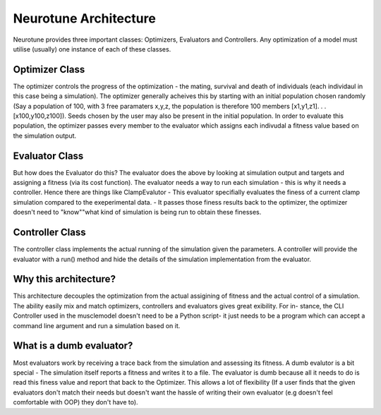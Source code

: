 Neurotune Architecture
===========================

Neurotune provides three important classes: Optimizers, Evaluators
and Controllers. Any optimization of a model must utilise (usually) one
instance of each of these classes.

Optimizer Class
---------------
The optimizer controls the progress of the optimization - the mating, survival 
and death of individuals (each individaul in this case being a simulation).
The optimizer generally acheives this by starting with an initial population 
chosen randomly (Say a population of 100, with 3 free paramaters x,y,z, 
the population is therefore 100 members [x1,y1,z1]. . . [x100,y100,z100]).
Seeds chosen by the user may also be present in the initial population. 
In order to evaluate this population, the optimizer passes every member 
to the evaluator which assigns each indivudal a fitness value based on 
the simulation output.

Evaluator Class
---------------
But how does the Evaluator do this?
The evaluator does the above by
looking at simulation output and targets and assigning a fitness (via its
cost function). The evaluator needs a way to run each simulation - this is
why it needs a controller.
Hence there are things like ClampEvalutor -
This evaluator specifially evaluates the finess of a current clamp simulation
compared to the exeperimental data. - It passes those finess results back to
the optimizer, the optimizer doesn't need to "know""what kind of simulation
is being run to obtain these finesses.

Controller Class
---------------
The controller class implements the actual running of the simulation given
the parameters. A controller will provide the evaluator with a run() method
and hide the details of the simulation implementation from the evaluator.

.. figure::  OptimalNeuronArchitecture.png
   :align:   center

Why this architecture?
---------------------
This architecture decouples the optimization from the actual assigining of
fitness and the actual control of a simulation.
The ability easily mix and
match optimizers, controllers and evaluators gives great exibility. For in-
stance, the CLI Controller used in the musclemodel doesn't need to be a
Python script- it just needs to be a program which can accept a command
line argument and run a simulation based on it.

What is a dumb evaluator?
-------------------------
Most evaluators work by receiving a trace back from the simulation and
assessing its fitness. A dumb evalutor is a bit special - The simulation itself
reports a fitness and writes it to a file. The evaluator is dumb because all it
needs to do is read this finess value and report that back to the Optimizer.
This allows a lot of flexibility (If a user finds that the given evaluators don't
match their needs but doesn't want the hassle of writing their own evaluator
(e.g doesn't feel comfortable with OOP) they don't have to).
